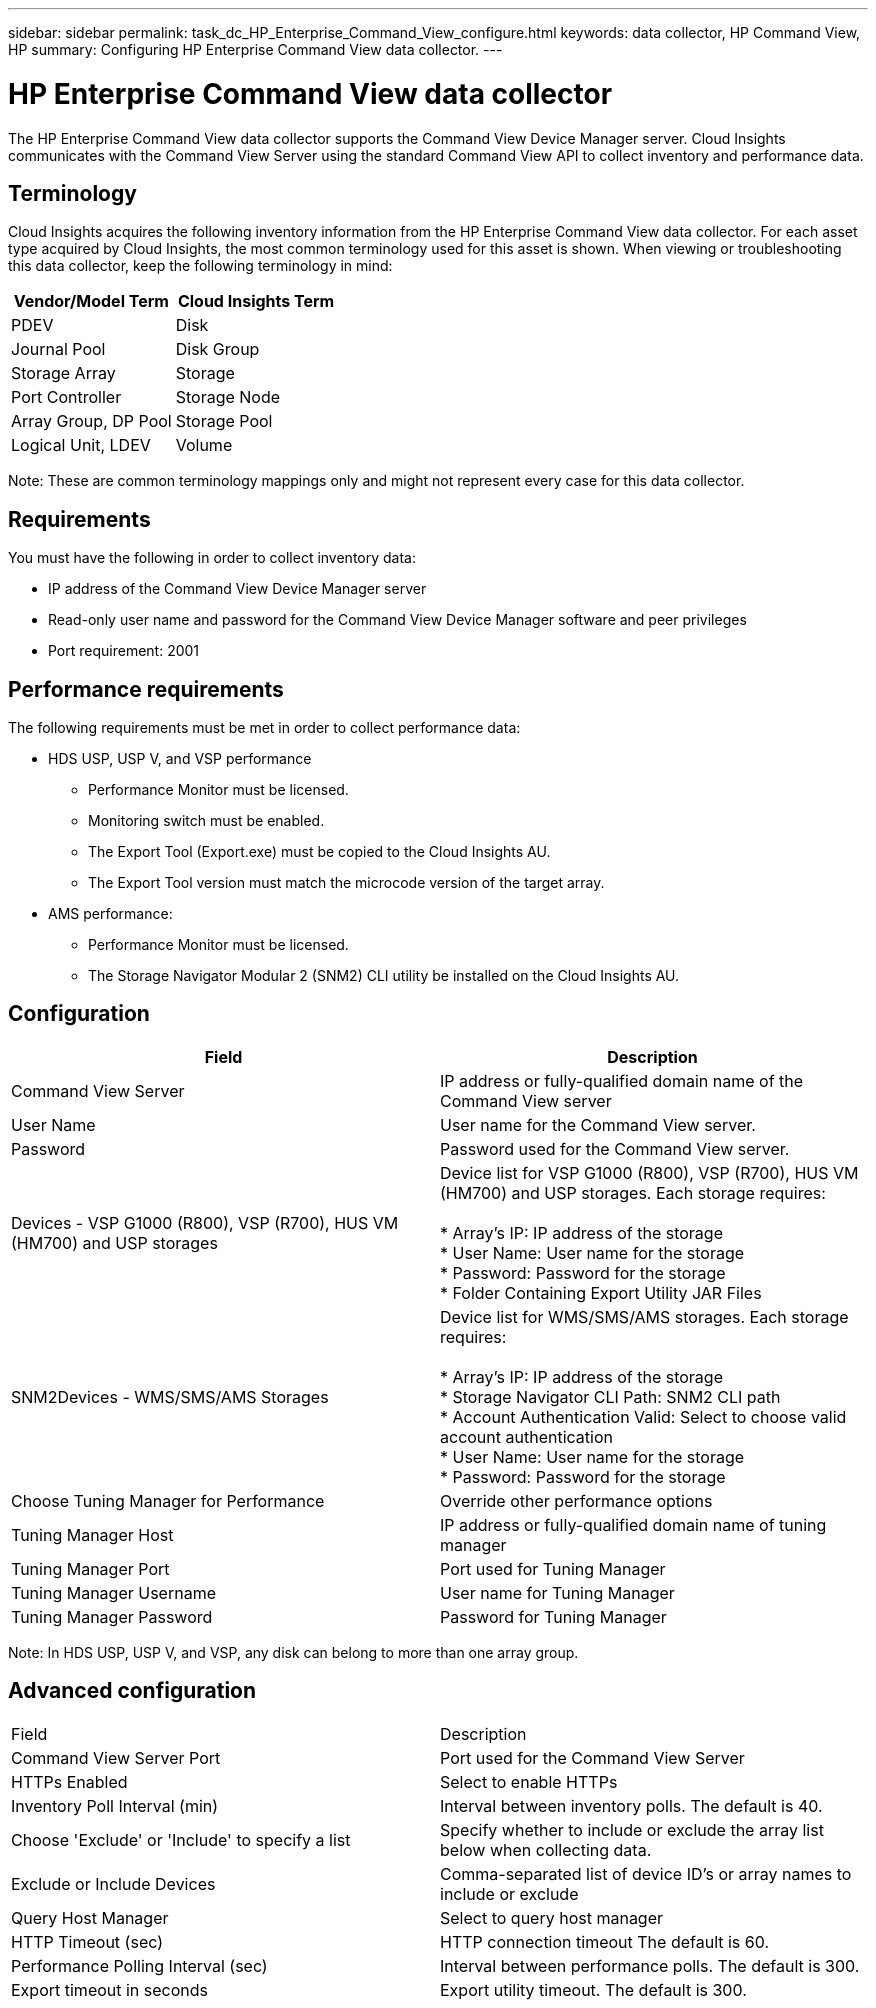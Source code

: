 ---
sidebar: sidebar
permalink: task_dc_HP_Enterprise_Command_View_configure.html
keywords: data collector, HP Command View, HP 
summary: Configuring HP Enterprise Command View data collector.
---

= HP Enterprise Command View data collector

:toc: macro
:hardbreaks:
:toclevels: 2
:nofooter:
:icons: font
:linkattrs:
:imagesdir: ./media/


[.lead] 

The HP Enterprise Command View data collector supports the Command View Device Manager server. Cloud Insights communicates with the Command View Server using the standard Command View API to collect inventory and performance data. 

== Terminology 

Cloud Insights acquires the following inventory information from the HP  Enterprise Command View data collector. For each asset type acquired by Cloud Insights, the most common terminology used for this asset is shown. When viewing or troubleshooting this data collector, keep the following terminology in mind:

[cols=2*, options="header", cols"50,50"]
|===
|Vendor/Model Term|Cloud Insights Term 
|PDEV|Disk
|Journal Pool|Disk Group
|Storage Array|Storage
|Port Controller|Storage Node
|Array Group, DP Pool|Storage Pool
|Logical Unit, LDEV|Volume
|===

Note: These are common terminology mappings only and might not represent every case for this data collector. 

== Requirements 

You must have the following in order to collect inventory data:

* IP address of the Command View Device Manager server
* Read-only user name and password for the Command View Device Manager software and peer privileges
* Port requirement: 2001

== Performance requirements 

The following requirements must be met in order to collect performance data:

* HDS USP, USP V, and VSP performance 
** Performance Monitor must be licensed.
** Monitoring switch must be enabled. 
** The Export Tool (Export.exe) must be copied to the Cloud Insights AU.
** The Export Tool version must match the microcode version of the target array.

* AMS performance:
** Performance Monitor must be licensed.
** The Storage Navigator Modular 2 (SNM2) CLI utility be installed on the Cloud Insights AU. 

== Configuration

[cols=2*, options="header", cols"50,50"]
|===
|Field|Description
|Command View Server |IP address or fully-qualified domain name of the Command View server 
|User Name |User name for the Command View server. 
|Password|Password used for the Command View server. 
|Devices - VSP G1000 (R800), VSP (R700), HUS VM (HM700) and USP storages |Device list for VSP G1000 (R800), VSP (R700), HUS VM (HM700) and USP storages. Each storage requires:

* Array's IP: IP address of the storage
* User Name: User name for the storage
* Password: Password for the storage
* Folder Containing Export Utility JAR Files

|SNM2Devices - WMS/SMS/AMS Storages|Device list for WMS/SMS/AMS storages. Each storage requires:

* Array's IP: IP address of the storage
* Storage Navigator CLI Path: SNM2 CLI path
* Account Authentication Valid: Select to choose valid account authentication
* User Name: User name for the storage
* Password: Password for the storage
|Choose Tuning Manager for Performance |Override other performance options
|Tuning Manager Host|IP address or fully-qualified domain name of tuning manager
|Tuning Manager Port|Port used for Tuning Manager
|Tuning Manager Username|User name for Tuning Manager
|Tuning Manager Password|Password for Tuning Manager
|===
Note: In HDS USP, USP V, and VSP, any disk can belong to more than one array group. 

== Advanced configuration

|===
|Field|Description
|Command View Server Port |Port used for the Command View Server 
|HTTPs Enabled|Select to enable HTTPs
|Inventory Poll Interval (min)|	Interval between inventory polls. The default is 40.  
|Choose 'Exclude' or 'Include' to specify a list|Specify whether to include or exclude the array list below when collecting data.
|Exclude or Include Devices|Comma-separated list of device ID's or array names to include or exclude
|Query Host Manager|Select to query host manager
|HTTP Timeout (sec)|HTTP connection timeout The default is 60. 
|Performance Polling Interval (sec)|Interval between performance polls. The default is 300.
|Export timeout in seconds|Export utility timeout. The default is 300.
|===






